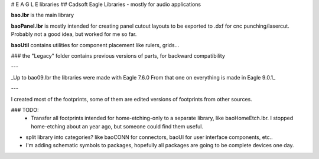 # E A G L E   libraries
## Cadsoft Eagle Libraries - mostly for audio applications

.. image:: https://i.imgur.com/6Usj29mh.jpg
    :target: https://www.autodesk.com/products/eagle/overview

**bao.lbr** is the main library

**baoPanel.lbr** is mostly intended for creating panel cutout layouts to be exported to .dxf for cnc punching/lasercut. Probably not a good idea, but worked for me so far.

**baoUtil** contains utilities for component placement like rulers, grids...

### the "Legacy" folder contains previous versions of parts, for backward compatibility

---

_Up to bao09.lbr the libraries were made with Eagle 7.6.0
From that one on everything is made in Eagle 9.0.1_

---

I created most of the footprints, some of them are edited versions of footprints from other sources.

### TODO: 
 * Transfer all footprints intended for home-etching-only to a separate library, like baoHomeEtch.lbr.
   I stopped home-etching about an year ago, but someone could find them useful.
   
* split library into categories? like baoCONN for connectors, baoUI for user interface components, etc..

* I'm adding schematic symbols to packages, hopefully all packages are going to be complete devices one day.
